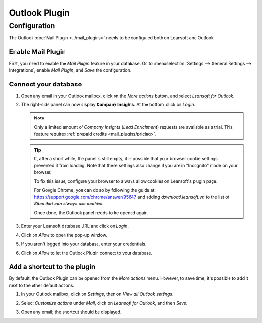 ==============
Outlook Plugin
==============

Configuration
=============

The Outlook :doc:`Mail Plugin <../mail_plugins>` needs to be configured both on Leansoft and Outlook.

.. _mail-plugin/outlook/enable-mail-plugin:

Enable Mail Plugin
------------------

First, you need to enable the *Mail Plugin* feature in your database. Go to :menuselection:`Settings
--> General Settings --> Integrations`, enable *Mail Plugin*, and *Save* the configuration.

.. _mail-plugin/outlook/install-plugin:

Connect your database
---------------------

#. Open any email in your Outlook mailbox, click on the *More actions* button, and select *Leansoft for
   Outlook*.

   .. image:: outlook/leansoft-for-outlook.png
      :align: center
      :alt: Leansoft for Outlook add-in button

#. The right-side panel can now display **Company Insights**. At the bottom, click on *Login*.

   .. image:: outlook/panel-login.png
      :align: center
      :alt: Logging in your Leansoft database

   .. note::
      Only a limited amount of *Company Insights* (*Lead Enrichment*) requests are available as a
      trial. This feature requires :ref:`prepaid credits <mail_plugins/pricing>`.

   .. tip::
      If, after a short while, the panel is still empty, it is possible that your browser cookie
      settings prevented it from loading.
      Note that these settings also change if you are in "Incognito" mode on your
      browser.

      To fix this issue, configure your browser to always allow cookies on Leansoft's plugin page.

      For Google Chrome, you can do so by following the guide at:
      `https://support.google.com/chrome/answer/95647 <https://support.google.com/chrome/answer/95647#:~:text=Allow%20or%20block%20cookies%20for%20a%20specific%20site>`_
      and adding `download.leansoft.vn` to the list of `Sites that can always use cookies`.

      Once done, the Outlook panel needs to be opened again.


#. Enter your Leansoft database URL and click on *Login*.

   .. image:: outlook/enter-database-url.png
      :align: center
      :alt: Entering your Leansoft database URL

#. Click on *Allow* to open the pop-up window.

   .. image:: outlook/new-window-warning.png
      :align: center
      :alt: New window pop-up warning

#. If you aren't logged into your database, enter your credentials.

#. Click on *Allow* to let the Outlook Plugin connect to your database.

   .. image:: outlook/leansoft-permission.png
      :align: center
      :alt: Allowing the Outlook Plugin to connect to a database

.. _mail-plugin/outlook/add-shortcut:

Add a shortcut to the plugin
----------------------------

By default, the Outlook Plugin can be opened from the *More actions* menu. However, to save
time, it's possible to add it next to the other default actions.

#. In your Outlook mailbox, click on *Settings*, then on *View all Outlook settings*.

   .. image:: outlook/all-outlook-settings.png
      :align: center
      :alt: Viewing all Outlook settings

#. Select *Customize actions* under *Mail*, click on *Leansoft for Outlook*, and then *Save*.

   .. image:: outlook/customize-actions.png
      :align: center
      :alt: Leansoft for Outlook customized action

#. Open any email; the shortcut should be displayed.

   .. image:: outlook/leansoft-outlook-shortcut.png
      :align: center
      :alt: Leansoft for Outlook customized action
